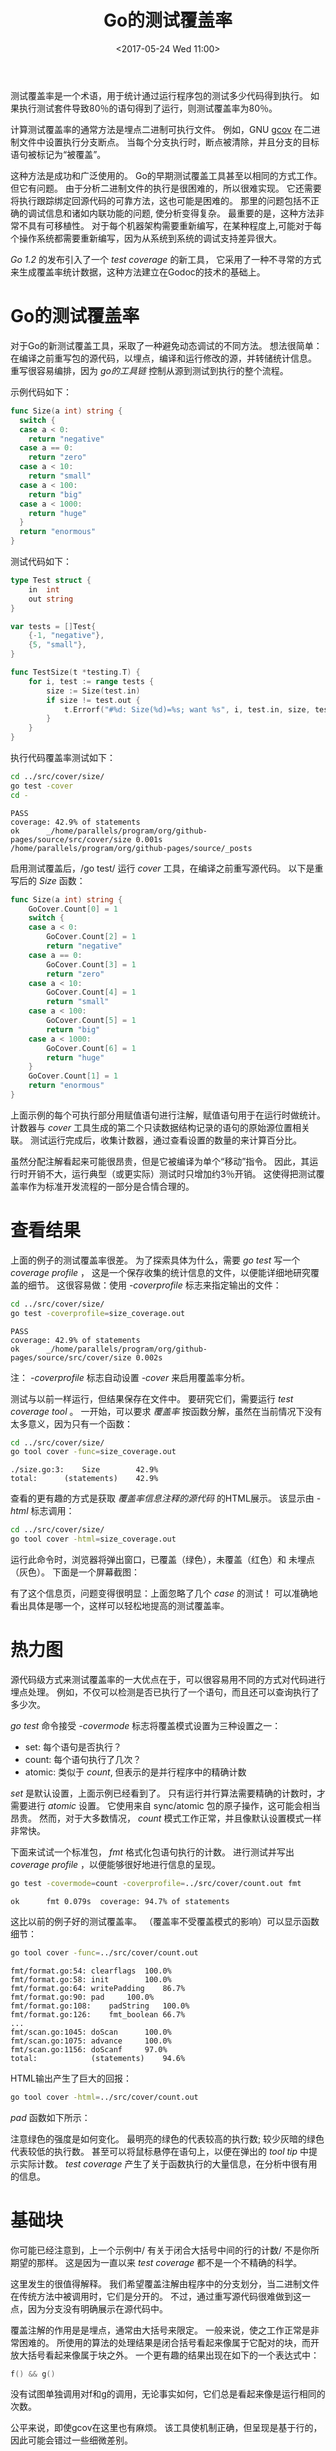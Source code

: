 #+TITLE: Go的测试覆盖率
#+DATE:  <2017-05-24 Wed 11:00>
#+LAYOUT: post
#+TAGS: golang, 测试覆盖率, test
#+CATEGORIES: 技术积累
#+STARTUP: content

  测试覆盖率是一个术语，用于统计通过运行程序包的测试多少代码得到执行。
  如果执行测试套件导致80％的语句得到了运行，则测试覆盖率为80％。

  计算测试覆盖率的通常方法是埋点二进制可执行文件。
  例如，GNU [[http://gcc.gnu.org/onlinedocs/gcc/Gcov.html][gcov]] 在二进制文件中设置执行分支断点。
  当每个分支执行时，断点被清除，并且分支的目标语句被标记为“被覆盖”。

  这种方法是成功和广泛使用的。 Go的早期测试覆盖工具甚至以相同的方式工作。但它有问题。
  由于分析二进制文件的执行是很困难的，所以很难实现。
  它还需要将执行跟踪绑定回源代码的可靠方法，这也可能是困难的。
  那里的问题包括不正确的调试信息和诸如内联功能的问题, 使分析变得复杂。
  最重要的是，这种方法非常不具有可移植性。
  对于每个机器架构需要重新编写，在某种程度上,可能对于每个操作系统都需要重新编写，因为从系统到系统的调试支持差异很大。

  /Go 1.2/ 的发布引入了一个 /test coverage/ 的新工具，
  它采用了一种不寻常的方式来生成覆盖率统计数据，这种方法建立在Godoc的技术的基础上。

* Go的测试覆盖率
  对于Go的新测试覆盖工具，采取了一种避免动态调试的不同方法。
  想法很简单：在编译之前重写包的源代码，以埋点，编译和运行修改的源，并转储统计信息。
  重写很容易编排，因为 /go的工具链/ 控制从源到测试到执行的整个流程。

  示例代码如下：
  #+BEGIN_SRC go :tangle ../src/cover/size/size.go :package size :mkdirp yes :main no
    func Size(a int) string {
      switch {
      case a < 0:
        return "negative"
      case a == 0:
        return "zero"
      case a < 10:
        return "small"
      case a < 100:
        return "big"
      case a < 1000:
        return "huge"
      }
      return "enormous"
    }
  #+END_SRC

  测试代码如下：
  #+BEGIN_SRC go :imports "testing" :main no :tangle ../src/cover/size/size_test.go :package size :mkdirp yes
    type Test struct {
        in  int
        out string
    }

    var tests = []Test{
        {-1, "negative"},
        {5, "small"},
    }

    func TestSize(t *testing.T) {
        for i, test := range tests {
            size := Size(test.in)
            if size != test.out {
                t.Errorf("#%d: Size(%d)=%s; want %s", i, test.in, size, test.out)
            }
        }
    }
  #+END_SRC

  执行代码覆盖率测试如下：
  #+BEGIN_SRC sh :results output :exports both
  cd ../src/cover/size/
  go test -cover
  cd -
  #+END_SRC

  #+RESULTS:
  : PASS
  : coverage: 42.9% of statements
  : ok  	_/home/parallels/program/org/github-pages/source/src/cover/size	0.001s
  : /home/parallels/program/org/github-pages/source/_posts

  启用测试覆盖后，/go test/ 运行 /cover/ 工具，在编译之前重写源代码。 以下是重写后的 /Size/ 函数：
  #+BEGIN_SRC go
    func Size(a int) string {
        GoCover.Count[0] = 1
        switch {
        case a < 0:
            GoCover.Count[2] = 1
            return "negative"
        case a == 0:
            GoCover.Count[3] = 1
            return "zero"
        case a < 10:
            GoCover.Count[4] = 1
            return "small"
        case a < 100:
            GoCover.Count[5] = 1
            return "big"
        case a < 1000:
            GoCover.Count[6] = 1
            return "huge"
        }
        GoCover.Count[1] = 1
        return "enormous"
    }
  #+END_SRC

  上面示例的每个可执行部分用赋值语句进行注解，赋值语句用于在运行时做统计。
  计数器与 /cover/ 工具生成的第二个只读数据结构记录的语句的原始源位置相关联。
  测试运行完成后，收集计数器，通过查看设置的数量的来计算百分比。

  虽然分配注解看起来可能很昂贵，但是它被编译为单个“移动”指令。 因此，其运行时开销不大，运行典型（或更实际）测试时只增加约3％开销。
  这使得把测试覆盖率作为标准开发流程的一部分是合情合理的。

* 查看结果
  上面的例子的测试覆盖率很差。 为了探索具体为什么，需要 /go test/ 写一个 /coverage profile/ ，
  这是一个保存收集的统计信息的文件，以便能详细地研究覆盖的细节。
  这很容易做：使用 /-coverprofile/ 标志来指定输出的文件：
  #+BEGIN_SRC sh :results output
  cd ../src/cover/size/
  go test -coverprofile=size_coverage.out
  #+END_SRC

  #+RESULTS:
  : PASS
  : coverage: 42.9% of statements
  : ok  	_/home/parallels/program/org/github-pages/source/src/cover/size	0.002s

  注： /-coverprofile/ 标志自动设置 /-cover/ 来启用覆盖率分析。

  测试与以前一样运行，但结果保存在文件中。 要研究它们，需要运行 /test coverage tool/ 。
  一开始，可以要求 /覆盖率/ 按函数分解，虽然在当前情况下没有太多意义，因为只有一个函数：
  #+BEGIN_SRC sh :results output
  cd ../src/cover/size/
  go tool cover -func=size_coverage.out
  #+END_SRC

  #+RESULTS:
  : ./size.go:3:	Size		42.9%
  : total:		(statements)	42.9%

  查看的更有趣的方式是获取 /覆盖率信息注释的源代码/ 的HTML展示。 该显示由 /-html/ 标志调用：
  #+BEGIN_SRC sh :results output
  cd ../src/cover/size/
  go tool cover -html=size_coverage.out
  #+END_SRC

  运行此命令时，浏览器将弹出窗口，已覆盖（绿色），未覆盖（红色）和 未埋点（灰色）。 下面是一个屏幕截图：
   #+BEGIN_EXPORT html
   <img src="/images/go-test-cover-set.png" />
   #+END_EXPORT


   有了这个信息页，问题变得很明显：上面忽略了几个 /case/ 的测试！
   可以准确地看出具体是哪一个，这样可以轻松地提高的测试覆盖率。

* 热力图
  源代码级方式来测试覆盖率的一大优点在于，可以很容易用不同的方式对代码进行埋点处理。
  例如，不仅可以检测是否已执行了一个语句，而且还可以查询执行了多少次。

  /go test/ 命令接受 /-covermode/ 标志将覆盖模式设置为三种设置之一：
  - set: 每个语句是否执行？
  - count: 每个语句执行了几次？
  - atomic: 类似于 /count/, 但表示的是并行程序中的精确计数


  /set/ 是默认设置，上面示例已经看到了。
  只有运行并行算法需要精确的计数时，才需要进行 /atomic/ 设置。
  它使用来自 sync/atomic 包的原子操作，这可能会相当昂贵。
  然而，对于大多数情况， /count/ 模式工作正常，并且像默认设置模式一样非常快。

  下面来试试一个标准包， /fmt/ 格式化包语句执行的计数。
  进行测试并写出 /coverage profile/  ，以便能够很好地进行信息的呈现。
  #+BEGIN_SRC sh :results output
  go test -covermode=count -coverprofile=../src/cover/count.out fmt
  #+END_SRC

  #+RESULTS:
  : ok  	fmt	0.079s	coverage: 94.7% of statements

  这比以前的例子好的测试覆盖率。 （覆盖率不受覆盖模式的影响）可以显示函数细节：
  #+BEGIN_SRC sh :results output
    go tool cover -func=../src/cover/count.out
  #+END_SRC

  #+RESULTS:
  #+begin_example
  fmt/format.go:54:	clearflags	100.0%
  fmt/format.go:58:	init		100.0%
  fmt/format.go:64:	writePadding	86.7%
  fmt/format.go:90:	pad		100.0%
  fmt/format.go:108:	padString	100.0%
  fmt/format.go:126:	fmt_boolean	66.7%
  ...
  fmt/scan.go:1045:	doScan		100.0%
  fmt/scan.go:1075:	advance		100.0%
  fmt/scan.go:1156:	doScanf		97.0%
  total:			(statements)	94.6%
  #+end_example

  HTML输出产生了巨大的回报：
  #+BEGIN_SRC sh
    go tool cover -html=../src/cover/count.out
  #+END_SRC

  /pad/ 函数如下所示：
  #+BEGIN_EXPORT html
  <img src="/images/go-test-cover-count.png" />
  #+END_EXPORT

  注意绿色的强度是如何变化。 最明亮的绿色的代表较高的执行数; 较少灰暗的绿色代表较低的执行数。
  甚至可以将鼠标悬停在语句上，以便在弹出的 /tool tip/ 中提示实际计数。
  /test coverage/ 产生了关于函数执行的大量信息，在分析中很有用的信息。

* 基础块
  你可能已经注意到，上一个示例中/ 有关于闭合大括号中间的行的计数/ 不是你所期望的那样。 这是因为一直以来 /test coverage/ 都不是一个不精确的科学。

  这里发生的很值得解释。 我们希望覆盖注解由程序中的分支划分，当二进制文件在传统方法中被调用时，它们是分开的。
  不过，通过重写源代码很难做到这一点，因为分支没有明确展示在源代码中。

  覆盖注解的作用是是埋点，通常由大括号来限定。
  一般来说，使之工作正常是非常困难的。
  所使用的算法的处理结果是闭合括号看起来像属于它配对的块，而开放大括号看起来像属于块之外。 一个更有趣的结果出现在如下的一个表达式中：
  #+BEGIN_SRC go
    f() && g()
  #+END_SRC
  没有试图单独调用对f和g的调用，无论事实如何，它们总是看起来像是运行相同的次数。

  公平来说，即使gcov在这里也有麻烦。 该工具使机制正确，但呈现是基于行的，因此可能会错过一些细微差别。

* 总结
  这是关于 /Go 1.2 test coverage/ 故事。
  具有有趣实现的新工具不仅可以实现测试覆盖率的统计，而且易于解释，甚至可以提取 /profile/ 信息。

  测试是软件开发和的重要组成部分，/test coverage/ 为测试策略添加一个简单的标准。 走向前， /test/ 和 /cover/ 。
